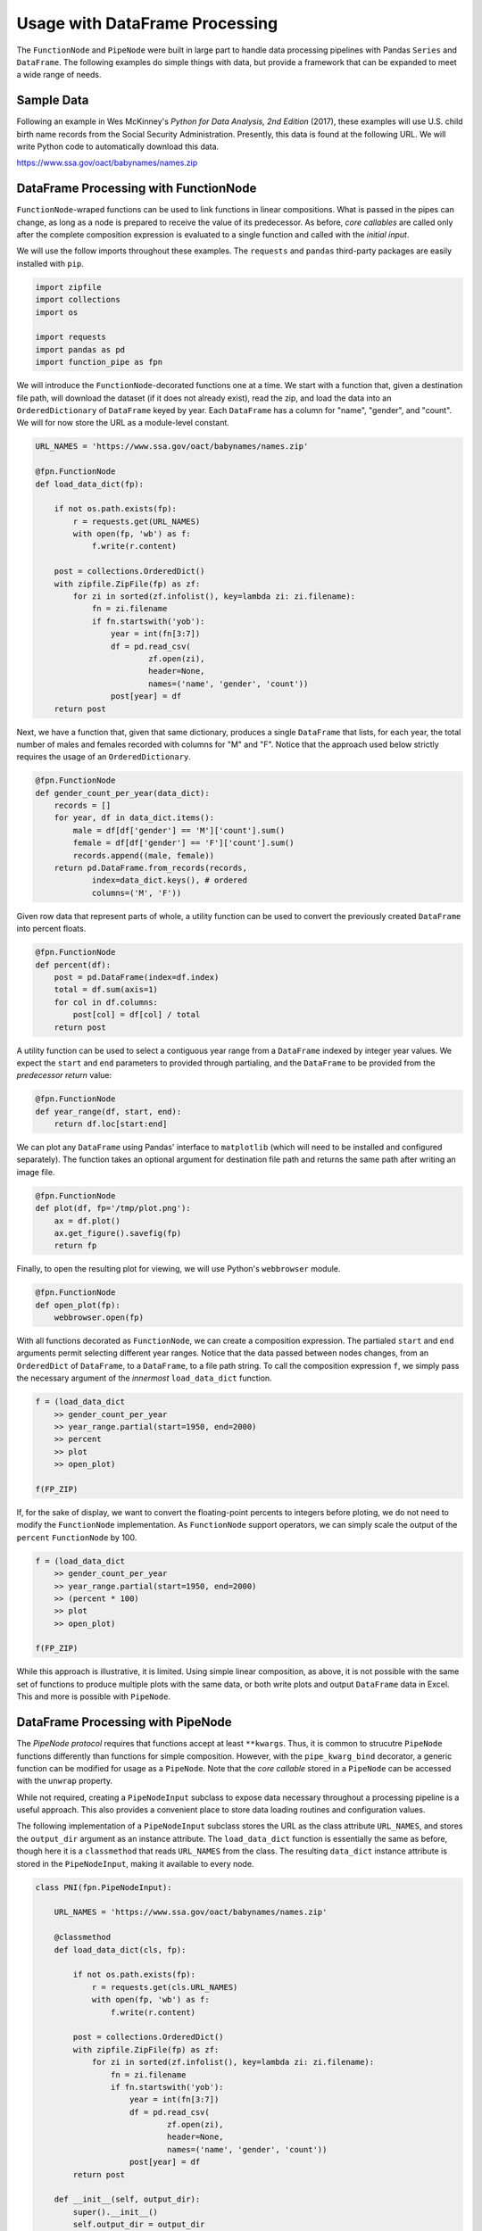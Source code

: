 

Usage with DataFrame Processing
==================================

The ``FunctionNode`` and ``PipeNode`` were built in large part to handle data processing pipelines with Pandas ``Series`` and ``DataFrame``. The following examples do simple things with data, but provide a framework that can be expanded to meet a wide range of needs.



Sample Data
---------------------------------------

Following an example in Wes McKinney's *Python for Data Analysis, 2nd Edition* (2017), these examples will use U.S. child birth name records from the Social Security Administration. Presently, this data is found at the following URL. We will write Python code to automatically download this data.

https://www.ssa.gov/oact/babynames/names.zip




DataFrame Processing with FunctionNode
---------------------------------------

``FunctionNode``-wraped functions can be used to link functions in linear compositions. What is passed in the pipes can change, as long as a node is prepared to receive the value of its predecessor. As before, *core callables* are called only after the complete composition expression is evaluated to a single function and called with the *initial input*.

We will use the follow imports throughout these examples. The ``requests`` and ``pandas`` third-party packages are easily installed with ``pip``.

.. code-block:: python

    import zipfile
    import collections
    import os

    import requests
    import pandas as pd
    import function_pipe as fpn


We will introduce the ``FunctionNode``-decorated functions one at a time. We start with a function that, given a destination file path, will download the dataset (if it does not already exist), read the zip, and load the data into an ``OrderedDictionary`` of ``DataFrame`` keyed by year. Each ``DataFrame`` has a column for "name", "gender", and "count". We will for now store the URL as a module-level constant.

.. code-block:: python

    URL_NAMES = 'https://www.ssa.gov/oact/babynames/names.zip'

    @fpn.FunctionNode
    def load_data_dict(fp):

        if not os.path.exists(fp):
            r = requests.get(URL_NAMES)
            with open(fp, 'wb') as f:
                f.write(r.content)

        post = collections.OrderedDict()
        with zipfile.ZipFile(fp) as zf:
            for zi in sorted(zf.infolist(), key=lambda zi: zi.filename):
                fn = zi.filename
                if fn.startswith('yob'):
                    year = int(fn[3:7])
                    df = pd.read_csv(
                            zf.open(zi),
                            header=None,
                            names=('name', 'gender', 'count'))
                    post[year] = df
        return post

Next, we have a function that, given that same dictionary, produces a single ``DataFrame`` that lists, for each year, the total number of males and females recorded with columns for "M" and "F". Notice that the approach used below strictly requires the usage of an ``OrderedDictionary``.


.. code-block:: python

    @fpn.FunctionNode
    def gender_count_per_year(data_dict):
        records = []
        for year, df in data_dict.items():
            male = df[df['gender'] == 'M']['count'].sum()
            female = df[df['gender'] == 'F']['count'].sum()
            records.append((male, female))
        return pd.DataFrame.from_records(records,
                index=data_dict.keys(), # ordered
                columns=('M', 'F'))


Given row data that represent parts of whole, a utility function can be used to convert the previously created ``DataFrame`` into percent floats.

.. code-block:: python

    @fpn.FunctionNode
    def percent(df):
        post = pd.DataFrame(index=df.index)
        total = df.sum(axis=1)
        for col in df.columns:
            post[col] = df[col] / total
        return post

A utility function can be used to select a contiguous year range from a ``DataFrame`` indexed by integer year values. We expect the ``start`` and ``end`` parameters to provided through partialing, and the ``DataFrame`` to be provided from the *predecessor return* value:

.. code-block:: python

    @fpn.FunctionNode
    def year_range(df, start, end):
        return df.loc[start:end]


We can plot any ``DataFrame`` using Pandas' interface to ``matplotlib`` (which will need to be installed and configured separately). The function takes an optional argument for destination file path and returns the same path after writing an image file.

.. code-block:: python

    @fpn.FunctionNode
    def plot(df, fp='/tmp/plot.png'):
        ax = df.plot()
        ax.get_figure().savefig(fp)
        return fp

Finally, to open the resulting plot for viewing, we will use Python's ``webbrowser`` module.

.. code-block:: python

    @fpn.FunctionNode
    def open_plot(fp):
        webbrowser.open(fp)


With all functions decorated as ``FunctionNode``, we can create a composition expression. The partialed ``start`` and ``end`` arguments permit selecting different year ranges. Notice that the data passed between nodes changes, from an ``OrderedDict`` of ``DataFrame``, to a ``DataFrame``, to a file path string. To call the composition expression ``f``, we simply pass the necessary argument of the *innermost* ``load_data_dict`` function.

.. code-block:: python

    f = (load_data_dict
        >> gender_count_per_year
        >> year_range.partial(start=1950, end=2000)
        >> percent
        >> plot
        >> open_plot)

    f(FP_ZIP)

.. image:: _static/usage_df_plot-a.png

If, for the sake of display, we want to convert the floating-point percents to integers before ploting, we do not need to modify the ``FunctionNode`` implementation. As ``FunctionNode`` support operators, we can simply scale the output of the ``percent`` ``FunctionNode`` by 100.

.. code-block:: python

    f = (load_data_dict
        >> gender_count_per_year
        >> year_range.partial(start=1950, end=2000)
        >> (percent * 100)
        >> plot
        >> open_plot)

    f(FP_ZIP)

.. image:: _static/usage_df_plot-b.png

While this approach is illustrative, it is limited. Using simple linear composition, as above, it is not possible with the same set of functions to produce multiple plots with the same data, or both write plots and output ``DataFrame`` data in Excel. This and more is possible with ``PipeNode``.





DataFrame Processing with PipeNode
---------------------------------------

The *PipeNode protocol* requires that functions accept at least ``**kwargs``. Thus, it is common to strucutre ``PipeNode`` functions differently than functions for simple composition. However, with the ``pipe_kwarg_bind`` decorator, a generic function can be modified for usage as a ``PipeNode``. Note that the *core callable* stored in a ``PipeNode`` can be accessed with the ``unwrap`` property.

While not required, creating a ``PipeNodeInput`` subclass to expose data necessary throughout a processing pipeline is a useful approach. This also provides a convenient place to store data loading routines and configuration values.

The following implementation of a ``PipeNodeInput`` subclass stores the URL as the class attribute ``URL_NAMES``, and stores the ``output_dir`` argument as an instance attribute. The ``load_data_dict`` function is essentially the same as before, though here it is a ``classmethod`` that reads ``URL_NAMES`` from the class. The resulting ``data_dict`` instance attribute is stored in the ``PipeNodeInput``, making it available to every node.

.. code-block:: python

    class PNI(fpn.PipeNodeInput):

        URL_NAMES = 'https://www.ssa.gov/oact/babynames/names.zip'

        @classmethod
        def load_data_dict(cls, fp):

            if not os.path.exists(fp):
                r = requests.get(cls.URL_NAMES)
                with open(fp, 'wb') as f:
                    f.write(r.content)

            post = collections.OrderedDict()
            with zipfile.ZipFile(fp) as zf:
                for zi in sorted(zf.infolist(), key=lambda zi: zi.filename):
                    fn = zi.filename
                    if fn.startswith('yob'):
                        year = int(fn[3:7])
                        df = pd.read_csv(
                                zf.open(zi),
                                header=None,
                                names=('name', 'gender', 'count'))
                        post[year] = df
            return post

        def __init__(self, output_dir):
            super().__init__()
            self.output_dir = output_dir
            fp_zip = os.path.join(output_dir, 'names.zip')
            self.data_dict = self.load_data_dict(fp_zip)



We can generalize the ``gender_count_per_year`` function from above to count names per gender per year. Names often have variants, so we can match names with a passed-in function ``name_match``. As this node takes an *expression-level argument*, we decorate it with ``pipe_node_factory``. Setting this function to ``lambda n: True`` results in exactly the same functionality as the ``gender_count_per_year`` function. Notice that we access the ``data_dict`` from the ``**kwargs`` key ``fpn.PN_INPUT``.

.. code-block:: python

    @fpn.pipe_node_factory
    def name_count_per_year(name_match, **kwargs):
        pni = kwargs[fpn.PN_INPUT]
        records = []
        for year, df in pni.data_dict.items():
            counts = collections.OrderedDict()
            sel_name = df['name'].apply(name_match)
            for gender in ('M', 'F'):
                sel_gender = (df['gender'] == gender) & sel_name
                counts[gender] = df[sel_gender]['count'].sum()
            records.append(tuple(counts.values()))

        return pd.DataFrame.from_records(records,
                index=pni.data_dict.keys(), # ordered
                columns=('M', 'F'))


A number of functions used above as ``FunctionNode`` can be recast as ``PipeNode`` by simpy retrieving the ``fpn.PREDECESSOR_RETURN`` key from the passed ``**kwargs``. Notice that nodes that need *expression-level arguments* are decorated with ``pipe_node_factory``. The ``plot`` node now takes a ``file_name`` argument, to be combined with the output directory set in the ``PipeNodeInput`` instance.

.. code-block:: python

    @fpn.pipe_node
    def percent(**kwargs):
        df = kwargs[fpn.PREDECESSOR_RETURN]
        post = pd.DataFrame(index=df.index)
        total = df.sum(axis=1)
        for col in df.columns:
            post[col] = df[col] / total
        return post

    @fpn.pipe_node_factory
    def year_range(start, end, **kwargs):
        return kwargs[fpn.PREDECESSOR_RETURN].loc[start:end]

    @fpn.pipe_node_factory
    def plot(file_name, **kwargs): # now we can pass a file name
        pni = kwargs[fpn.PN_INPUT]
        df = kwargs[fpn.PREDECESSOR_RETURN]
        fp = os.path.join(pni.output_dir, file_name)
        ax = df.plot()
        ax.get_figure().savefig(fp)
        return fp

    @fpn.pipe_node
    def open_plot(**kwargs):
        webbrowser.open(kwargs[fpn.PREDECESSOR_RETURN])


With these nodes defined, we can create many differnt processing pipelines. For example, to plot two graphs, one each for the distribution of names that start with "lesl" and "dana", we can create the following expression. Notice that, for maximum efficiency, ``load_data_dict`` is called only once in the ``PipeNodeInput``. Further, now that ``plot`` takes a file name argument, we can uniquely name our plots.

.. code-block:: python

    f = (name_count_per_year(lambda n: n.lower().startswith('lesl'))
        | percent | plot('lesl.png') | open_plot
        | name_count_per_year(lambda n: n.lower().startswith('dana'))
        | percent | plot('dana.png') | open_plot
        )

    f[PNI('/tmp')]

.. image:: _static/usage_df_plot-lesl-a.png
.. image:: _static/usage_df_plot-dana-a.png


To support graphing the gender distribution for multiple names simultaneously, we can create a specialized node to merge ``PipeNode`` expressions passed as key-word arguments. We can merge all ``DataFrame`` given with keys that are not part of the defined ``fpn.PIPE_NODE_KWARGS`` set.

.. code-block:: python

    @fpn.pipe_node_factory
    def merge_gender_data(**kwargs):
        pni = kwargs[fpn.PN_INPUT]
        df = pd.DataFrame(index=pni.data_dict.keys())
        for k, v in kwargs.items():
            if k not in fpn.PIPE_NODE_KWARGS:
                for gender in ('M', 'F'):
                    df[k + '_' + gender] = v[gender]
        return df


Now we can create two expressions for each name we are investigating. These are then passed to ``merge_gender_data`` as key-word arguments. In all cases the raw data ``DataFrame`` is now retained with the ``store`` ``PipeNode``. After plotting and viewing, we can retrieve and iterate over stored keys and ``DataFrame`` by calling the ``store_items`` method of ``PipeNodeInput``. In this example, we load each ``DataFrame`` into a sheet of an Excel workbook.

.. code-block:: python

    a = (name_count_per_year(lambda n: n.lower().startswith('lesl'))
            | percent | fpn.store('lesl'))

    b = (name_count_per_year(lambda n: n.lower().startswith('dana'))
            | percent | fpn.store('dana'))

    f = (merge_gender_data(lesl=a, dana=b)
            | year_range(1920, 2000)
            | fpn.store('merged') * 100
            | plot('gender.png')
            | open_plot)

    pni = PNI('/tmp')
    f[pni]

    xlsx = pd.ExcelWriter(os.path.join(pni.output_dir, 'output.xlsx'))
    for k, df in pni.store_items():
        df.to_excel(xlsx, k)
    xlsx.save()


.. image:: _static/usage_df_plot-merged-gender.png
.. image:: _static/usage_df_xlsx.png


These examples demonstrate organizing data processing routines with ``PipeNode`` expressions. Using ``PipeNodeInput`` sublcasses, data acesss routines can be centralized and made as efficient as possible. Further, ``PipeNodeInput`` sublcasses can provide common parameters, such as output directories, to all nodes. Finally, the results of sub-expressions can be stored and recalled within ``PipeNode`` expressions, or extracted after ``PipeNode`` execution for writing to disk.





